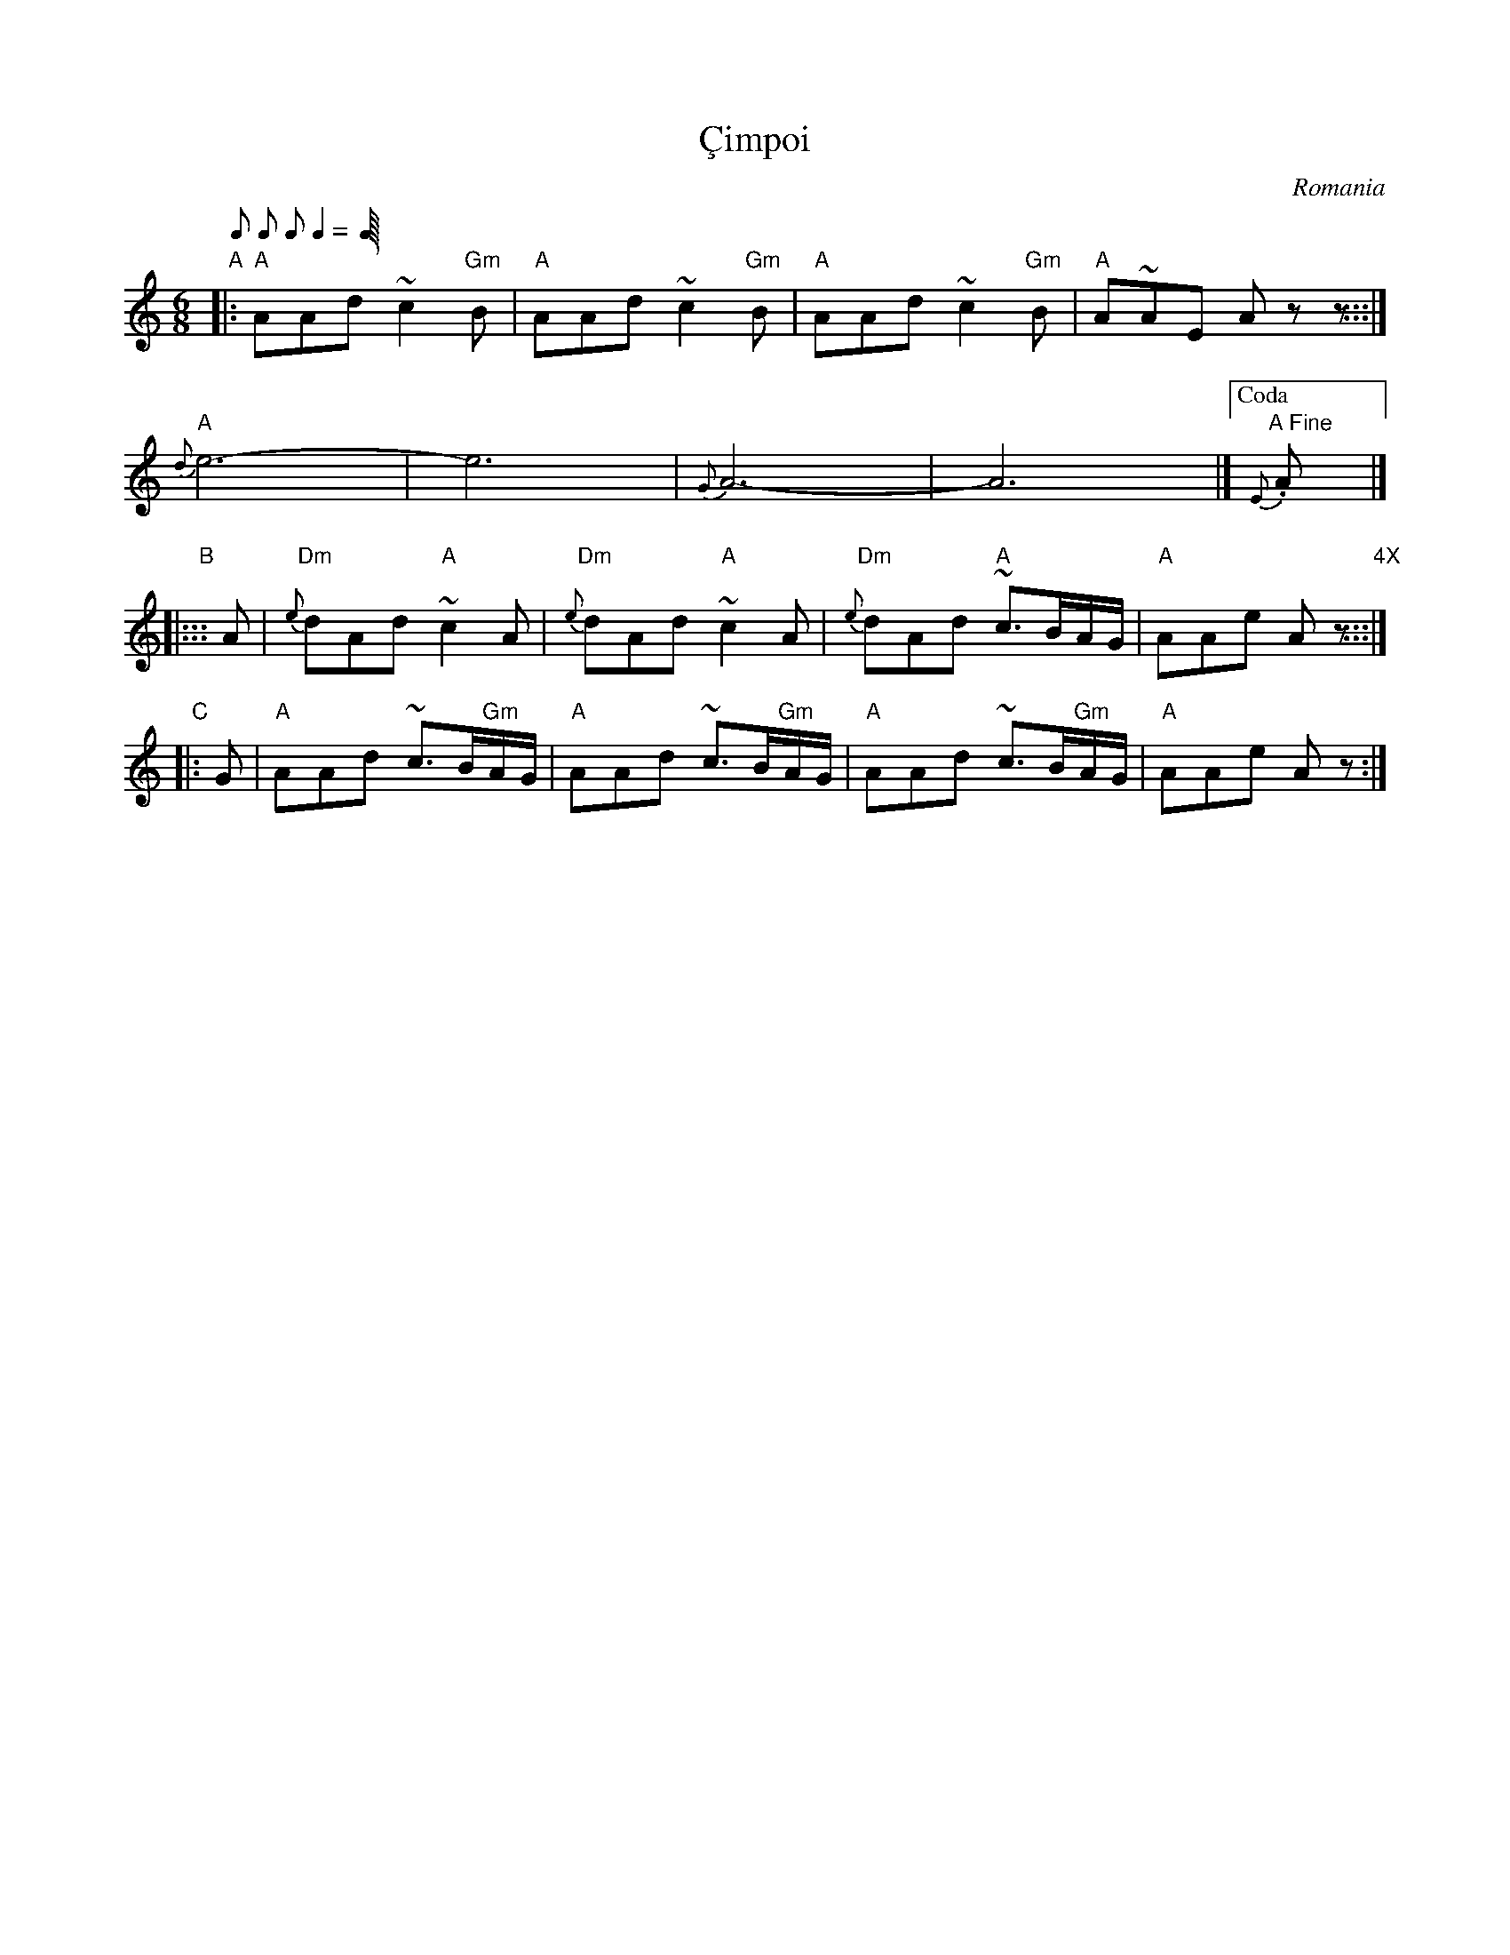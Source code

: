X: 1
T: \,Cimpoi
O: Romania
Q: 1/8 1/8 1/8 2/8 1/8 "= 80-100"
S: http://www.youtube.com/watch?v=Qc8XQJtrAWU
S: http://www.youtube.com/watch?v=naJLFy5vG7I
S: http://www.youtube.com/watch?v=v8RsJwXrrWw
B: The Pinewoods Internation Collection [Tom Pixton, ed.]
M: 6/8
L: 1/8
K: ^c_B
"A"|: "A"AAd ~c2"Gm"B | "A"AAd ~c2"Gm"B |"A"AAd ~c2"Gm"B | "A"A~AE Azz :::|
"A"{d}e6- | e6 | {G}A6- | A6 |]["Coda" {E}"A Fine".A |]
"B"|::: A | "Dm"{e}dAd "A"~c2A | "Dm"{e}dAd "A"~c2A | "Dm"{e}dAd "A"~c>BA/G/ | "A"AAe Az "4X":::|
"C"|: G | "A"AAd ~c>B"Gm"A/G/ | "A"AAd ~c>B"Gm"A/G/ | "A"AAd ~c>B"Gm"A/G/ | "A"AAe Az :|
